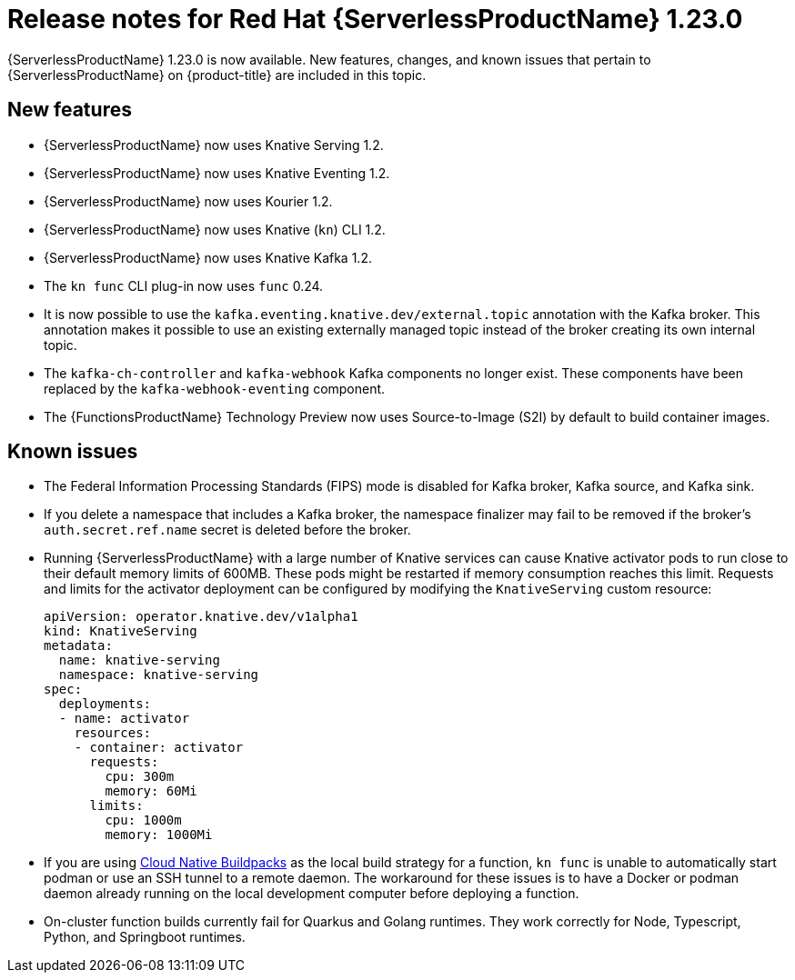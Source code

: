 // Module included in the following assemblies
//
// * /serverless/serverless-release-notes.adoc

:_content-type: REFERENCE
[id="serverless-rn-1-23-0_{context}"]
= Release notes for Red Hat {ServerlessProductName} 1.23.0

{ServerlessProductName} 1.23.0 is now available. New features, changes, and known issues that pertain to {ServerlessProductName} on {product-title} are included in this topic.

[id="new-features-1-23-0_{context}"]
== New features

* {ServerlessProductName} now uses Knative Serving 1.2.
* {ServerlessProductName} now uses Knative Eventing 1.2.
* {ServerlessProductName} now uses Kourier 1.2.
* {ServerlessProductName} now uses Knative (`kn`) CLI 1.2.
* {ServerlessProductName} now uses Knative Kafka 1.2.
* The `kn func` CLI plug-in now uses `func` 0.24.

* It is now possible to use the `kafka.eventing.knative.dev/external.topic` annotation with the Kafka broker. This annotation makes it possible to use an existing externally managed topic instead of the broker creating its own internal topic.

* The `kafka-ch-controller` and `kafka-webhook` Kafka components no longer exist. These components have been replaced by the `kafka-webhook-eventing` component.

* The {FunctionsProductName} Technology Preview now uses Source-to-Image (S2I) by default to build container images.

////
not identified yet

[id="fixed-issues-1-23-0_{context}"]
== Fixed issues
////

[id="known-issues-1-23-0_{context}"]
== Known issues

* The Federal Information Processing Standards (FIPS) mode is disabled for Kafka broker, Kafka source, and Kafka sink.

* If you delete a namespace that includes a Kafka broker, the namespace finalizer may fail to be removed if the broker's `auth.secret.ref.name` secret is deleted before the broker.

* Running {ServerlessProductName} with a large number of Knative services can cause Knative activator pods to run close to their default memory limits of 600MB. These pods might be restarted if memory consumption reaches this limit. Requests and limits for the activator deployment can be configured by modifying the `KnativeServing` custom resource:
+
[source,yaml]
----
apiVersion: operator.knative.dev/v1alpha1
kind: KnativeServing
metadata:
  name: knative-serving
  namespace: knative-serving
spec:
  deployments:
  - name: activator
    resources:
    - container: activator
      requests:
        cpu: 300m
        memory: 60Mi
      limits:
        cpu: 1000m
        memory: 1000Mi
----

* If you are using link:https://buildpacks.io/[Cloud Native Buildpacks] as the local build strategy for a function, `kn func` is unable to automatically start podman or use an SSH tunnel to a remote daemon. The workaround for these issues is to have a Docker or podman daemon already running on the local development computer before deploying a function.

* On-cluster function builds currently fail for Quarkus and Golang runtimes. They work correctly for Node, Typescript, Python, and Springboot runtimes.
